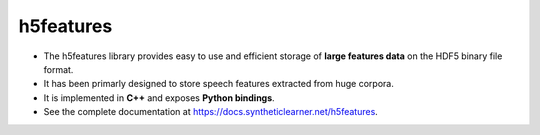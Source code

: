==========
h5features
==========

* The h5features library provides easy to use and efficient storage of **large
  features data** on the HDF5 binary file format.

* It has been primarly designed to store speech features extracted from huge
  corpora.

* It is implemented in **C++** and exposes **Python bindings**.

* See the complete documentation at https://docs.syntheticlearner.net/h5features.
